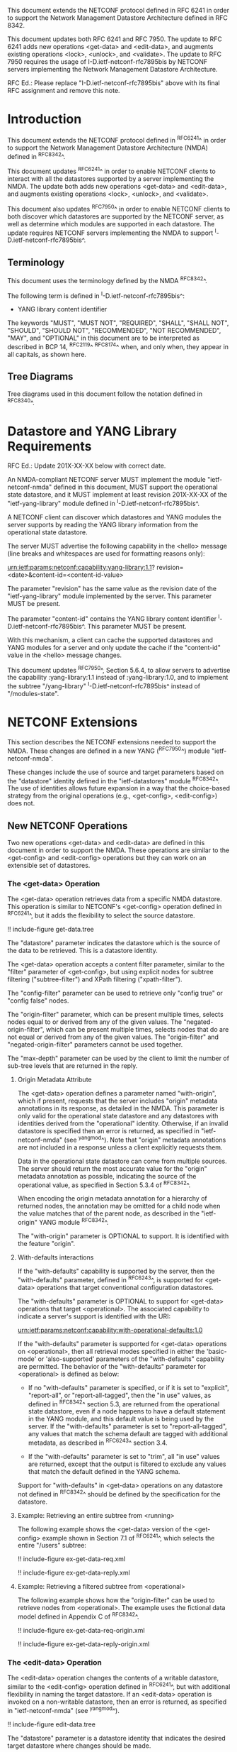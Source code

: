 #
# NMDA Changes for NETCONF
#

This document extends the NETCONF protocol defined in RFC 6241 in
order to support the Network Management Datastore Architecture
defined in RFC 8342.

This document updates both RFC 6241 and RFC 7950.  The update to
RFC 6241 adds new operations <get-data> and <edit-data>, and
augments existing operations <lock>, <unlock>, and <validate>.
The update to RFC 7950 requires the usage of I-D.ietf-netconf-rfc7895bis
by NETCONF servers implementing the Network Management Datastore
Architecture.

RFC Ed.: Please replace "I-D.ietf-netconf-rfc7895bis" above with
its final RFC assignment and remove this note.

* Introduction

This document extends the NETCONF protocol defined in ^RFC6241^ in
order to support the Network Management Datastore Architecture (NMDA)
defined in ^RFC8342^.

This document updates ^RFC6241^ in order to enable NETCONF clients to
interact with all the datastores supported by a server implementing
the NMDA.  The update both adds new operations <get-data> and
<edit-data>, and augments existing operations <lock>, <unlock>, and
<validate>.

This document also updates ^RFC7950^ in order to enable NETCONF
clients to both discover which datastores are supported by the
NETCONF server, as well as determine which modules are supported
in each datastore.  The update requires NETCONF servers implementing
the NMDA to support ^I-D.ietf-netconf-rfc7895bis^.

** Terminology

This document uses the terminology defined by the NMDA
^RFC8342^.

The following term is defined in ^I-D.ietf-netconf-rfc7895bis^:

- YANG library content identifier

The keywords "MUST", "MUST NOT", "REQUIRED", "SHALL", "SHALL NOT",
"SHOULD", "SHOULD NOT", "RECOMMENDED", "NOT RECOMMENDED", "MAY", and
"OPTIONAL" in this document are to be interpreted as described in BCP
14, ^RFC2119^ ^RFC8174^ when, and only when, they appear in all capitals,
as shown here.

** Tree Diagrams

Tree diagrams used in this document follow the notation defined in
^RFC8340^.

* Datastore and YANG Library Requirements

RFC Ed.: Update 201X-XX-XX below with correct date.

An NMDA-compliant NETCONF server MUST implement the module
"ietf-netconf-nmda" defined in this document, MUST support the
operational state datastore, and it MUST implement at least revision
201X-XX-XX of the "ietf-yang-library" module defined in
^I-D.ietf-netconf-rfc7895bis^.

A NETCONF client can discover which datastores and YANG modules the
server supports by reading the YANG library information from the
operational state datastore.

The server MUST advertise the following capability in the <hello>
message (line breaks and whitespaces are used for formatting reasons
only):

  urn:ietf:params:netconf:capability:yang-library:1.1?
    revision=<date>&content-id=<content-id-value>

The parameter "revision" has the same value as the revision date of
the "ietf-yang-library" module implemented by the server.  This
parameter MUST be present.

The parameter "content-id" contains the YANG library content
identifier ^I-D.ietf-netconf-rfc7895bis^.  This parameter MUST be
present.

With this mechanism, a client can cache the supported datastores and
YANG modules for a server and only update the cache if the
"content-id" value in the <hello> message changes.

This document updates ^RFC7950^, Section 5.6.4, to allow servers to
advertise the capability :yang-library:1.1 instead of
:yang-library:1.0, and to implement the subtree "/yang-library"
^I-D.ietf-netconf-rfc7895bis^ instead of "/modules-state".

* NETCONF Extensions

This section describes the NETCONF extensions needed to support the
NMDA.  These changes are defined in a new YANG (^RFC7950^) module
"ietf-netconf-nmda".

These changes include the use of source and target parameters based on
the "datastore" identity defined in the "ietf-datastores" module
^RFC8342^.  The use of identities allows
future expansion in a way that the choice-based strategy from the
original operations (e.g., <get-config>, <edit-config>) does not.

** New NETCONF Operations

Two new operations <get-data> and <edit-data> are defined in this
document in order to support the NMDA. These operations are similar
to the <get-config> and <edit-config> operations but they can work
on an extensible set of datastores.

*** The <get-data> Operation

The <get-data> operation retrieves data from a specific NMDA
datastore.  This operation is similar to NETCONF's <get-config>
operation defined in ^RFC6241^, but it adds the flexibility to
select the source datastore.

!! include-figure get-data.tree

The "datastore" parameter indicates the datastore which is the source
of the data to be retrieved.  This is a datastore identity.

The <get-data> operation accepts a content filter parameter, similar
to the "filter" parameter of <get-config>, but using explicit nodes
for subtree filtering ("subtree-filter") and XPath filtering
("xpath-filter").

The "config-filter" parameter can be used to retrieve only "config
true" or "config false" nodes.

The "origin-filter" parameter, which can be present multiple times,
selects nodes equal to or derived from any of the given values. The
"negated-origin-filter", which can be present multiple times, selects
nodes that do are not equal or derived from any of the given values.
The "origin-filter" and "negated-origin-filter" parameters cannot be
used together.

The "max-depth" parameter can be used by the client to limit the
number of sub-tree levels that are returned in the reply.

**** Origin Metadata Attribute

The <get-data> operation defines a parameter named "with-origin",
which if present, requests that the server includes "origin" metadata
annotations in its response, as detailed in the NMDA.  This parameter
is only valid for the operational state datastore and any datastores
with identities derived from the "operational" identity.  Otherwise,
if an invalid datastore is specified then an error is returned, as
specified in "ietf-netconf-nmda" (see ^yangmod^). Note that "origin"
metadata annotations are not included in a response unless a client
explicitly requests them.

Data in the operational state datastore can come from multiple
sources.  The server should return the most accurate value for the
"origin" metadata annotation as possible, indicating the source of the
operational value, as specified in Section 5.3.4 of
^RFC8342^.

When encoding the origin metadata annotation for a hierarchy of
returned nodes, the annotation may be omitted for a child node when
the value matches that of the parent node, as described in the
"ietf-origin" YANG module ^RFC8342^.

The "with-origin" parameter is OPTIONAL to support.  It is identified
with the feature "origin".

**** With-defaults interactions

If the "with-defaults" capability is supported by the server, then the
"with-defaults" parameter, defined in ^RFC6243^, is supported for
<get-data> operations that target conventional configuration
datastores.

The "with-defaults" parameter is OPTIONAL to support for <get-data>
operations that target <operational>.  The associated capability to
indicate a server's support is identified with the URI:

  urn:ietf:params:netconf:capability:with-operational-defaults:1.0

If the "with-defaults" parameter is supported for <get-data>
operations on <operational>, then all retrieval modes specified in
either the 'basic-mode' or 'also-supported' parameters of the
"with-defaults" capability are permitted.  The behavior of the
"with-defaults" parameter for <operational> is defined as below:

- If no "with-defaults" parameter is specified, or if it is set to
  "explicit", "report-all", or "report-all-tagged", then the "in use"
  values, as defined in ^RFC8342^ section
  5.3, are returned from the operational state datastore, even if a
  node happens to have a default statement in the YANG module, and
  this default value is being used by the server.  If the
  "with-defaults" parameter is set to "report-all-tagged", any values
  that match the schema default are tagged with additional metadata,
  as described in ^RFC6243^ section 3.4.

- If the "with-defaults" parameter is set to "trim", all "in use"
  values are returned, except that the output is filtered to exclude
  any values that match the default defined in the YANG schema.

Support for "with-defaults" in <get-data> operations on any datastore
not defined in ^RFC8342^ should be defined
by the specification for the datastore.

**** Example: Retrieving an entire subtree from <running>

The following example shows the <get-data> version of the <get-config>
example shown in Section 7.1 of ^RFC6241^, which selects the entire
"/users" subtree:

!! include-figure ex-get-data-req.xml

!! include-figure ex-get-data-reply.xml

**** Example: Retrieving a filtered subtree from <operational>

The following example shows how the "origin-filter" can be
used to retrieve nodes from <operational>.  The example uses the
fictional data model defined in Appendix C of ^RFC8342^.

!! include-figure ex-get-data-req-origin.xml

!! include-figure ex-get-data-reply-origin.xml

*** The <edit-data> Operation

The <edit-data> operation changes the contents of a writable
datastore, similar to the <edit-config> operation defined in
^RFC6241^, but with additional flexibility in naming the target
datastore. If an <edit-data> operation is invoked on a non-writable
datastore, then an error is returned, as specified in
"ietf-netconf-nmda" (see ^yangmod^).

!! include-figure edit-data.tree

The "datastore" parameter is a datastore identity that indicates the
desired target datastore where changes should be made.

The "default-operation" parameter selects the default operation to
use.  It is a copy of the "default-operation" parameter of the
<edit-config> operation.

The "edit-content" parameter specifies the content for the edit
operation.  It mirrors the "edit-content" choice of the <edit-config>
operation.  Note, however, that the "config" element in the
"edit-content" choice of <edit-data> uses "anydata" (introduced in
YANG 1.1) while the "config" element in the "edit-content" choice of
<edit-config> used "anyxml".

The <edit-data> operation does not support the "error-option" and the
"test-option" parameters that were part of the <edit-config>
operation. The error behaviour of <edit-data> corresponds to the
"error-option" "rollback-on-error".

If the "with-defaults" capability is supported by the server, the
semantics of editing modes is the same as for <edit-config>, as
described in section 4.5.2 of ^RFC6243^.

Semantics for "with-defaults" in <edit-data> operations on any non
conventional configuration datastores should be defined by the
specification for the datastore.

**** Example: Setting a leaf of an interface in <running>

The following example shows the <edit-data> version of the first
<edit-config> example in Section 7.2 of ^RFC6241^, setting the
MTU to 1500 on an interface named "Ethernet0/0" in the running
configuration datastore.

!! include-figure ex-edit-data-req.xml

!! include-figure ex-edit-data-reply.xml

The other <edit-config> examples shown in Section 7.2 can be
translated to <edit-data> examples in a similar way.

** Augmentations to NETCONF Operations

Several of the operations defined in the base NETCONF YANG module
"ietf-netconf" ^RFC6241^ may be used with new datastores.  Hence, the
<lock>, <unlock>, and <validate> operations are augmented with a new
"datastore" leaf that can select the desired datastore.  If a <lock>,
<unlock>, or <validate> operation is not supported on a particular
datastore then an error is returned, as specified in
"ietf-netconf-nmda" (see ^yangmod^).

* NETCONF Datastores YANG Module @yangmod@

This module imports definitions from ^RFC6991^, ^RFC6241^, ^RFC6243^,
and ^RFC8342^.

RFC Ed.: update the date below with the date of RFC publication and
remove this note.

!! include-yang ietf-netconf-nmda.yang

* IANA Considerations

This document registers two capability identifier URNs in the "Network
Configuration Protocol (NETCONF) Capability URNs" registry:

  Index
  Capability Identifier
  ---------------------
  :yang-library:1.1
  urn:ietf:params:netconf:capability:yang-library:1.1

  :with-operational-defaults
  urn:ietf:params:netconf:capability:with-operational-defaults:1.0

This document registers a URI in the "IETF XML Registry" ^RFC3688^.
Following the format in RFC 3688, the following registration has been
made.

  URI: urn:ietf:params:xml:ns:yang:ietf-netconf-nmda

  Registrant Contact: The IESG.

  XML: N/A, the requested URI is an XML namespace.

This document registers a YANG module in the "YANG Module Names"
registry ^RFC6020^.

  name:         ietf-netconf-nmda
  namespace:    urn:ietf:params:xml:ns:yang:ietf-netconf-nmda
  prefix:       ncds
  reference:    RFC XXXX

* Security Considerations

The YANG module defined in this document extends the base operations
of the NETCONF ^RFC6241^ protocol. The lowest NETCONF layer is the
secure transport layer and the mandatory-to-implement secure transport
is Secure Shell (SSH) ^RFC6242^.

The network configuration access control model
^RFC8341^ provides the means to restrict access
for particular NETCONF users to a preconfigured subset of all
available NETCONF protocol operations and content.

The security considerations for the base NETCONF protocol operations
(see Section 9 of ^RFC6241^) apply to the new NETCONF <get-data> and
<edit-data> operations defined in this document.

# *! start-appendix
#
# * Examples

{{document:
    name ;
    ipr trust200902;
    category std;
    references references.xml;
    updates 6241, 7950;
    title "NETCONF Extensions to Support the Network Management Datastore Architecture";
    contributor "author:Martin Bjorklund:Tail-f Systems:mbj@tail-f.com";
    contributor "author:Juergen Schoenwaelder:Jacobs University:j.schoenwaelder@jacobs-university.de";
    contributor "author:Phil Shafer:Juniper Networks:phil@juniper.net";
    contributor "author:Kent Watsen:Juniper Networks:kwatsen@juniper.net";
    contributor "author:Robert Wilton:Cisco Systems:rwilton@cisco.com";
}}
